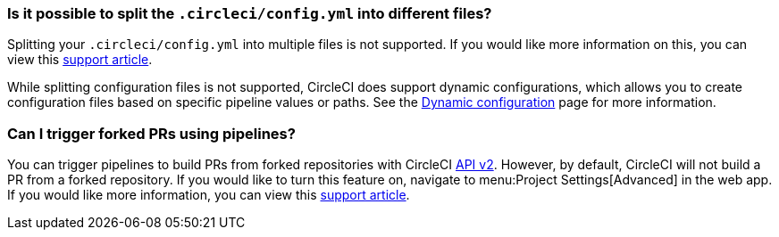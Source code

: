 [#split-config-into-different-files]
=== Is it possible to split the `.circleci/config.yml` into different files?

Splitting your `.circleci/config.yml` into multiple files is not supported. If you would like more information on this, you can view this link:https://support.circleci.com/hc/en-us/articles/360056463852-Can-I-split-a-config-into-multiple-files[support article].

While splitting configuration files is not supported, CircleCI does support dynamic configurations, which allows you to create configuration files based on specific pipeline values or paths. See the xref:dynamic-config#[Dynamic configuration] page for more information.

[#build-forked-prs-using-pipelines]
=== Can I trigger forked PRs using pipelines?

You can trigger pipelines to build PRs from forked repositories with CircleCI link:https://circleci.com/docs/api/v2/[API v2]. However, by default, CircleCI will not build a PR from a forked repository. If you would like to turn this feature on, navigate to menu:Project Settings[Advanced] in the web app. If you would like more information, you can view this link:https://support.circleci.com/hc/en-us/articles/360049841151-Trigger-pipelines-on-forked-pull-requests-with-CircleCI-API-v2[support article].